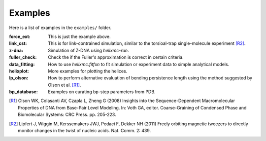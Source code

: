 Examples
========
Here is a list of examples in the ``examples/`` folder.

:force_ext:
    This is just the example above.

:link_cst:
    This is for link-contrained simulation, similar to the
    torsioal-trap single-molecule experiment [R2]_.

:z-dna:
    Simulation of Z-DNA using `helixmc-run`.

:fuller_check:
    Check the if the Fuller's approximation is correct in certain criteria.

:data_fitting:
    How to use `helixmc.fitfxn` to fit simulation or experiment
    data to simple analytical models.

:helixplot:
    More examples for plotting the helices.

:lp_olson:
    How to perform alternative evaluation of bending persistence
    length using the method suggested by Olson et al. [R1]_.

:bp_database:
    Examples on curating bp-step parameters from PDB.

.. [R1] Olson WK, Colasanti AV, Czapla L, Zheng G (2008) Insights into the
   Sequence-Dependent Macromolecular Properties of DNA from Base-Pair Level
   Modeling. In: Voth GA, editor. Coarse-Graining of Condensed Phase and
   Biomolecular Systems: CRC Press. pp. 205-223.

.. [R2] Lipfert J, Wiggin M, Kerssemakers JWJ, Pedaci F, Dekker NH (2011)
   Freely orbiting magnetic tweezers to directly monitor changes in the twist
   of nucleic acids. Nat. Comm. 2: 439.
